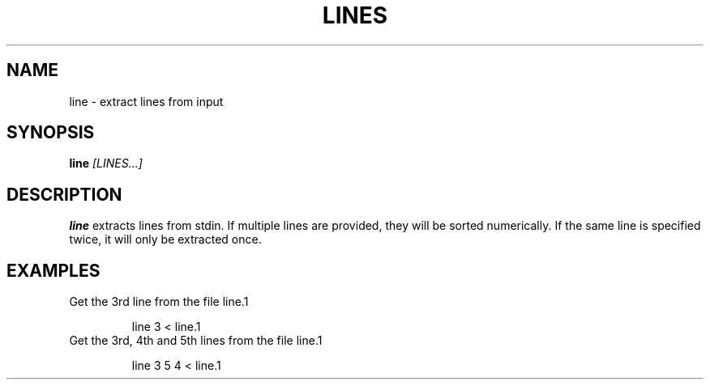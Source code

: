 .TH LINES 1
.SH NAME
line \- extract lines from input
.SH SYNOPSIS
.B line
.IR [LINES...]
.SH DESCRIPTION
.B line
extracts lines from stdin. If multiple lines are provided, they will be sorted
numerically. If the same line is specified twice, it will only be extracted
once.
.SH EXAMPLES
Get the 3rd line from the file line.1
.PP
.nf
.RS
line 3 < line.1
.RE
.fi
Get the 3rd, 4th and 5th lines from the file line.1
.PP
.nf
.RS
line 3 5 4 < line.1
.RE
.fi
